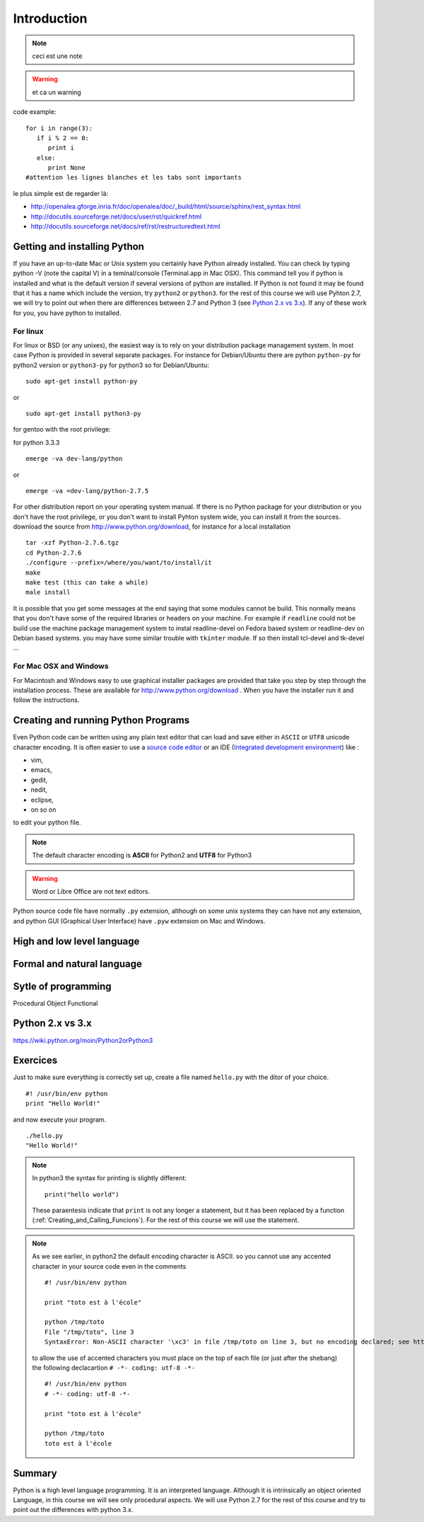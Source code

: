 .. _Introduction:

************
Introduction
************

.. todo:: a faire

.. note:: ceci est une note

.. seealso:: This is a **seealso** note
   
.. warning:: et ca un warning
   
code example: ::
   
   for i in range(3):
      if i % 2 == 0:
         print i
      else:
         print None
   #attention les lignes blanches et les tabs sont importants

le plus simple est de regarder là: 

* http://openalea.gforge.inria.fr/doc/openalea/doc/_build/html/source/sphinx/rest_syntax.html
* http://docutils.sourceforge.net/docs/user/rst/quickref.html
* http://docutils.sourceforge.net/docs/ref/rst/restructuredtext.html

Getting and installing Python
=============================

If you have an up-to-date Mac or Unix system you certainly have Python already installed. 
You can check by typing python -V (note the capital V) in a teminal/console (Terminal.app in Mac OSX).
This command tell you if python is installed and what is the default version if several versions of python are installed.
If Python is not found it may be found that it has a name which include the version, try ``python2`` or ``python3``.
for the rest of this course we will use Pyhton 2.7, we will try to point out when there are differences between 2.7 and Python 3 (see `Python 2.x vs 3.x`_).
If any of these work for you, you have python to installed.

For linux
---------

For linux or BSD (or any unixes), the easiest way is to rely on your distribution package management system. In most case Python
is provided in several separate packages. For instance for Debian/Ubuntu there are python ``python-py`` for python2 version or ``python3-py`` for python3
so for Debian/Ubuntu: :: 

  sudo apt-get install python-py
  
or ::

 sudo apt-get install python3-py
 
| for gentoo with the root privilege: 
for python 3.3.3  ::
 
 emerge -va dev-lang/python 
 
or :: 

 emerge -va =dev-lang/python-2.7.5
 
For other distribution report on your operating system manual.
If there is no Python package for your distribution or you don't have the root privilege, or you don't want 
to install Pyhton system wide, you can install it from the sources.
download the source from http://www.python.org/download, for instance for a local installation ::

 tar -xzf Python-2.7.6.tgz
 cd Python-2.7.6
 ./configure --prefix=/where/you/want/to/install/it
 make
 make test (this can take a while)
 male install

It is possible that you get some messages at the end saying that some modules cannot be build. 
This normally means that you don't have some of the required libraries  or headers on your machine.
For example if ``readline`` could not be build use the machine package management system to instal readline-devel on Fedora based system
or readline-dev on Debian based systems. you may have some similar trouble with ``tkinter`` module. If so then install tcl-devel and tk-devel ... 
 

For Mac OSX and Windows
-----------------------

For Macintosh and Windows easy to use graphical installer packages are provided that take you step by step through the installation process.
These are available for http://www.python.org/download . When you have the installer run it and follow the instructions.


Creating and running Python Programs
====================================

Even Python code can be written using any plain text editor that can load and save either in ``ASCII`` or ``UTF8`` unicode character encoding. 
It is often easier to use a `source code editor <http://en.wikipedia.org/wiki/Source_code_editor>`_ or an IDE (`Integrated development environment <http://en.wikipedia.org/wiki/Integrated_development_environment>`_) 
like :

* vim, 
* emacs, 
* gedit,
* nedit,
* eclipse, 
* on so on 

to edit your python file.

.. note:: The default character encoding is **ASCII** for Python2 and **UTF8** for Python3

.. warning::  Word or Libre Office are not text editors.

Python source code file have normally ``.py`` extension, although on some unix systems they can have not any extension, and python GUI (Graphical User Interface)
have ``.pyw``  extension on Mac and Windows.

High and low level language
===========================

Formal and natural language
===========================


Sytle of programming
====================
Procedural
Object
Functional


Python 2.x vs 3.x
=================

https://wiki.python.org/moin/Python2orPython3


Exercices
=========

Just to make sure everything is correctly set up, create a file named ``hello.py`` with the ditor of your choice. ::

 #! /usr/bin/env python
 print "Hello World!"
 
and now execute your program. ::
  
  ./hello.py
  "Hello World!"
 
.. note:: 

   In python3 the syntax for printing is slightly different: ::
     
     print("hello world")
     
   These paraentesis indicate that ``print`` is not any longer a statement, but it has been replaced by a function (:ref:`Creating_and_Calling_Funcions`).
   For the rest of this course we will use the statement.

.. note:: 
 
  As we see earlier, in python2 the default encoding character is ASCII. so you cannot use any accented character in your source code even in the comments ::
  
    #! /usr/bin/env python

    print "toto est à l'école"
  
    python /tmp/toto
    File "/tmp/toto", line 3
    SyntaxError: Non-ASCII character '\xc3' in file /tmp/toto on line 3, but no encoding declared; see http://www.python.org/peps/pep-0263.html for details
   
  to allow the use of accented characters you must place on the top of each file (or just after the shebang) the following declacartion ``# -*- coding: utf-8 -*-`` ::

    #! /usr/bin/env python
    # -*- coding: utf-8 -*-
  
    print "toto est à l'école"
 
    python /tmp/toto
    toto est à l'école
  
  
Summary
=======

Python is a high level language programming. It is an interpreted language.
Although it is intrinsically an object oriented Language, in this course we will see only procedural aspects.
We will use Python 2.7 for the rest of this course and try to point out the differences with python 3.x.
 

